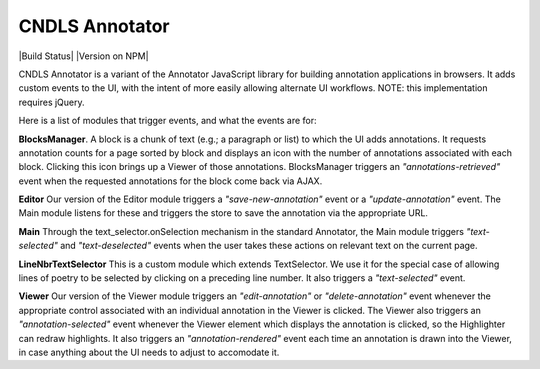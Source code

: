 CNDLS Annotator
=========

|Build Status| |Version on NPM|

CNDLS Annotator is a variant of the Annotator JavaScript library for building annotation applications in
browsers. It adds custom events to the UI, with the intent of more easily allowing alternate UI workflows. NOTE: this implementation requires jQuery.

Here is a list of modules that trigger events, and what the events are for:

**BlocksManager**. A block is a chunk of text (e.g.; a paragraph or list) to which the UI adds annotations. It requests annotation counts for a page sorted by block and displays an icon with the number of annotations associated with each block. Clicking this icon brings up a Viewer of those annotations. BlocksManager triggers an *"annotations-retrieved"* event when the requested annotations for the block come back via AJAX.

**Editor** Our version of the Editor module triggers a *"save-new-annotation"* event or a *"update-annotation"* event. The Main module listens for these and triggers the store to save the annotation via the appropriate URL.

**Main** Through the text_selector.onSelection mechanism in the standard Annotator, the Main module triggers *"text-selected"* and *"text-deselected"* events when the user takes these actions on relevant text on the current page.

**LineNbrTextSelector** This is a custom module which extends TextSelector. We use it for the special case of allowing lines of poetry to be selected by clicking on a preceding line number. It also triggers a *"text-selected"* event.

**Viewer** Our version of the Viewer module triggers an *"edit-annotation"* or *"delete-annotation"* event whenever the appropriate control associated with an individual annotation in the Viewer is clicked. The Viewer also triggers an *"annotation-selected"* event whenever the Viewer element which displays the annotation is clicked, so the Highlighter can redraw highlights. It also triggers an *"annotation-rendered"* event each time an annotation is drawn into the Viewer, in case anything about the UI needs to adjust to accomodate it.


.. _Annotator home page: http://annotatorjs.org/
.. _the releases page: https://github.com/openannotation/annotator/releases